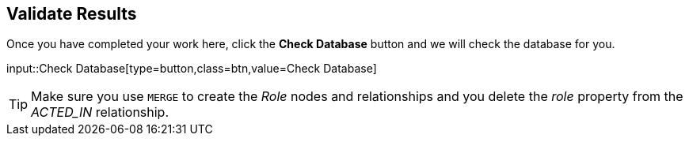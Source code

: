 :id: _challenge

[.verify]
== Validate Results

Once you have completed your work here, click the **Check Database** button and we will check the database for you.


input::Check Database[type=button,class=btn,value=Check Database]

[TIP]
====
Make sure you use `MERGE` to create the  _Role_ nodes and relationships and you delete the _role_ property from the _ACTED_IN_ relationship.
====